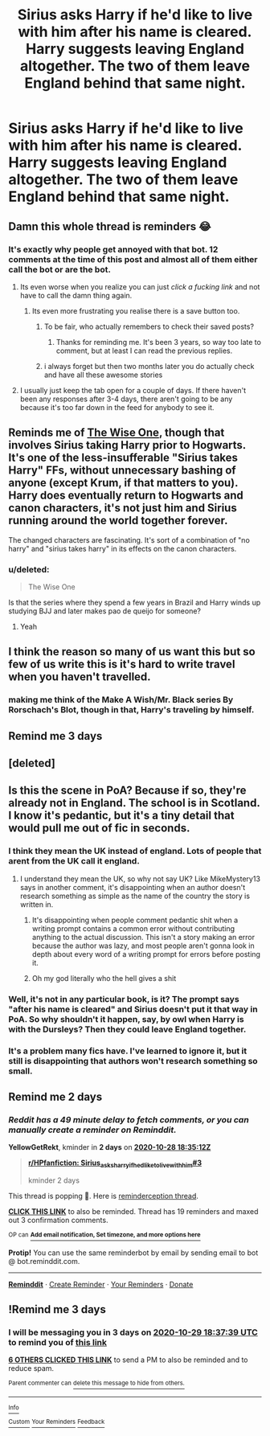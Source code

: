 #+TITLE: Sirius asks Harry if he'd like to live with him after his name is cleared. Harry suggests leaving England altogether. The two of them leave England behind that same night.

* Sirius asks Harry if he'd like to live with him after his name is cleared. Harry suggests leaving England altogether. The two of them leave England behind that same night.
:PROPERTIES:
:Author: Faeriniel
:Score: 352
:DateUnix: 1603719910.0
:DateShort: 2020-Oct-26
:FlairText: Request
:END:

** Damn this whole thread is reminders 😂
:PROPERTIES:
:Author: Gandhi211
:Score: 102
:DateUnix: 1603739765.0
:DateShort: 2020-Oct-26
:END:

*** It's exactly why people get annoyed with that bot. 12 comments at the time of this post and almost all of them either call the bot or are the bot.
:PROPERTIES:
:Author: LancexVance
:Score: 58
:DateUnix: 1603746571.0
:DateShort: 2020-Oct-27
:END:

**** Its even worse when you realize you can just /click a fucking link/ and not have to call the damn thing again.
:PROPERTIES:
:Author: Clegko
:Score: 61
:DateUnix: 1603750214.0
:DateShort: 2020-Oct-27
:END:

***** Its even more frustrating you realise there is a save button too.
:PROPERTIES:
:Author: DaGeek247
:Score: 33
:DateUnix: 1603754834.0
:DateShort: 2020-Oct-27
:END:

****** To be fair, who actually remembers to check their saved posts?
:PROPERTIES:
:Author: FinnD25
:Score: 22
:DateUnix: 1603761950.0
:DateShort: 2020-Oct-27
:END:

******* Thanks for reminding me. It's been 3 years, so way too late to comment, but at least I can read the previous replies.
:PROPERTIES:
:Author: Vercalos
:Score: 18
:DateUnix: 1603765817.0
:DateShort: 2020-Oct-27
:END:


****** i always forget but then two months later you do actually check and have all these awesome stories
:PROPERTIES:
:Author: jasoneill23
:Score: 3
:DateUnix: 1603825165.0
:DateShort: 2020-Oct-27
:END:


**** I usually just keep the tab open for a couple of days. If there haven't been any responses after 3-4 days, there aren't going to be any because it's too far down in the feed for anybody to see it.
:PROPERTIES:
:Author: JennaSayquah
:Score: 12
:DateUnix: 1603768329.0
:DateShort: 2020-Oct-27
:END:


** Reminds me of [[https://www.fanfiction.net/s/4062601/1/The-Wise-One-Book-One-Becoming][The Wise One]], though that involves Sirius taking Harry prior to Hogwarts. It's one of the less-insufferable "Sirius takes Harry" FFs, without unnecessary bashing of anyone (except Krum, if that matters to you). Harry does eventually return to Hogwarts and canon characters, it's not just him and Sirius running around the world together forever.

The changed characters are fascinating. It's sort of a combination of "no harry" and "sirius takes harry" in its effects on the canon characters.
:PROPERTIES:
:Author: I_main_pyro
:Score: 50
:DateUnix: 1603746664.0
:DateShort: 2020-Oct-27
:END:

*** u/deleted:
#+begin_quote
  The Wise One
#+end_quote

Is that the series where they spend a few years in Brazil and Harry winds up studying BJJ and later makes pao de queijo for someone?
:PROPERTIES:
:Score: 7
:DateUnix: 1603774632.0
:DateShort: 2020-Oct-27
:END:

**** Yeah
:PROPERTIES:
:Author: I_main_pyro
:Score: 3
:DateUnix: 1603808060.0
:DateShort: 2020-Oct-27
:END:


** I think the reason so many of us want this but so few of us write this is it's hard to write travel when you haven't travelled.
:PROPERTIES:
:Author: cavelioness
:Score: 37
:DateUnix: 1603746683.0
:DateShort: 2020-Oct-27
:END:

*** making me think of the Make A Wish/Mr. Black series By Rorschach's Blot, though in that, Harry's traveling by himself.
:PROPERTIES:
:Author: KingDarius89
:Score: 3
:DateUnix: 1603990020.0
:DateShort: 2020-Oct-29
:END:


** Remind me 3 days
:PROPERTIES:
:Author: the_epic_ass_cake
:Score: -16
:DateUnix: 1603730341.0
:DateShort: 2020-Oct-26
:END:


** [deleted]
:PROPERTIES:
:Score: -20
:DateUnix: 1603732881.0
:DateShort: 2020-Oct-26
:END:


** Is this the scene in PoA? Because if so, they're already not in England. The school is in Scotland. I know it's pedantic, but it's a tiny detail that would pull me out of fic in seconds.
:PROPERTIES:
:Author: WITIM
:Score: -64
:DateUnix: 1603736909.0
:DateShort: 2020-Oct-26
:END:

*** I think they mean the UK instead of england. Lots of people that arent from the UK call it england.
:PROPERTIES:
:Author: simfriek
:Score: 33
:DateUnix: 1603739400.0
:DateShort: 2020-Oct-26
:END:

**** I understand they mean the UK, so why not say UK? Like MikeMystery13 says in another comment, it's disappointing when an author doesn't research something as simple as the name of the country the story is written in.
:PROPERTIES:
:Author: WITIM
:Score: -21
:DateUnix: 1603753328.0
:DateShort: 2020-Oct-27
:END:

***** It's disappointing when people comment pedantic shit when a writing prompt contains a common error without contributing anything to the actual discussion. This isn't a story making an error because the author was lazy, and most people aren't gonna look in depth about every word of a writing prompt for errors before posting it.
:PROPERTIES:
:Author: diraniola
:Score: 4
:DateUnix: 1603803805.0
:DateShort: 2020-Oct-27
:END:


***** Oh my god literally who the hell gives a shit
:PROPERTIES:
:Author: Uncommonality
:Score: 23
:DateUnix: 1603757976.0
:DateShort: 2020-Oct-27
:END:


*** Well, it's not in any particular book, is it? The prompt says "after his name is cleared" and Sirius doesn't put it that way in PoA. So why shouldn't it happen, say, by owl when Harry is with the Dursleys? Then they could leave England together.
:PROPERTIES:
:Author: cavelioness
:Score: 3
:DateUnix: 1604041949.0
:DateShort: 2020-Oct-30
:END:


*** It's a problem many fics have. I've learned to ignore it, but it still is disappointing that authors won't research something so small.
:PROPERTIES:
:Author: MikeMystery13
:Score: 4
:DateUnix: 1603738385.0
:DateShort: 2020-Oct-26
:END:


** Remind me 2 days
:PROPERTIES:
:Author: YellowGetRekt
:Score: -23
:DateUnix: 1603737312.0
:DateShort: 2020-Oct-26
:END:

*** /Reddit has a 49 minute delay to fetch comments, or you can manually create a reminder on Reminddit./

*YellowGetRekt*, kminder in *2 days* on [[https://www.reminddit.com/time?dt=2020-10-28%2018:35:12Z&reminder_id=ca24b8c58ce14d69ab2552bd6a677c2d&subreddit=HPfanfiction][*2020-10-28 18:35:12Z*]]

#+begin_quote
  [[/r/HPfanfiction/comments/jiesh6/sirius_asks_harry_if_hed_like_to_live_with_him/ga6xkew/?context=3][*r/HPfanfiction: Sirius_asks_harry_if_hed_like_to_live_with_him#3*]]

  kminder 2 days
#+end_quote

This thread is popping 🍿. Here is [[https://np.reddit.com/r/RemindditReminders/comments/jijy28/HPfanfiction:%20Sirius_asks_harry_if_hed_like_to_live_with_him][reminderception thread]].

[[https://reddit.com/message/compose/?to=remindditbot&subject=Reminder%20from%20Link&message=your_message%0Akminder%202020-10-28T18%3A35%3A12%0A%0A%0A%0A---Server%20settings%20below.%20Do%20not%20change---%0A%0Apermalink%21%20%2Fr%2FHPfanfiction%2Fcomments%2Fjiesh6%2Fsirius_asks_harry_if_hed_like_to_live_with_him%2Fga6xkew%2F][*CLICK THIS LINK*]] to also be reminded. Thread has 19 reminders and maxed out 3 confirmation comments.

^{OP can} [[https://www.reminddit.com/time?dt=2020-10-28%2018:35:12Z&reminder_id=ca24b8c58ce14d69ab2552bd6a677c2d&subreddit=HPfanfiction][^{*Add email notification, Set timezone, and more options here*}]]

*Protip!* You can use the same reminderbot by email by sending email to bot @ bot.reminddit.com.

--------------

[[https://www.reminddit.com][*Reminddit*]] · [[https://reddit.com/message/compose/?to=remindditbot&subject=Reminder&message=your_message%0A%0Akminder%20time_or_time_from_now][Create Reminder]] · [[https://reddit.com/message/compose/?to=remindditbot&subject=List%20Of%20Reminders&message=listReminders%21][Your Reminders]] · [[https://paypal.me/reminddit][Donate]]
:PROPERTIES:
:Author: remindditbot
:Score: -1
:DateUnix: 1603740279.0
:DateShort: 2020-Oct-26
:END:


** !Remind me 3 days
:PROPERTIES:
:Author: jofpali
:Score: -24
:DateUnix: 1603737459.0
:DateShort: 2020-Oct-26
:END:

*** I will be messaging you in 3 days on [[http://www.wolframalpha.com/input/?i=2020-10-29%2018:37:39%20UTC%20To%20Local%20Time][*2020-10-29 18:37:39 UTC*]] to remind you of [[https://np.reddit.com/r/HPfanfiction/comments/jiesh6/sirius_asks_harry_if_hed_like_to_live_with_him/ga6xvln/?context=3][*this link*]]

[[https://np.reddit.com/message/compose/?to=RemindMeBot&subject=Reminder&message=%5Bhttps%3A%2F%2Fwww.reddit.com%2Fr%2FHPfanfiction%2Fcomments%2Fjiesh6%2Fsirius_asks_harry_if_hed_like_to_live_with_him%2Fga6xvln%2F%5D%0A%0ARemindMe%21%202020-10-29%2018%3A37%3A39%20UTC][*6 OTHERS CLICKED THIS LINK*]] to send a PM to also be reminded and to reduce spam.

^{Parent commenter can} [[https://np.reddit.com/message/compose/?to=RemindMeBot&subject=Delete%20Comment&message=Delete%21%20jiesh6][^{delete this message to hide from others.}]]

--------------

[[https://np.reddit.com/r/RemindMeBot/comments/e1bko7/remindmebot_info_v21/][^{Info}]]

[[https://np.reddit.com/message/compose/?to=RemindMeBot&subject=Reminder&message=%5BLink%20or%20message%20inside%20square%20brackets%5D%0A%0ARemindMe%21%20Time%20period%20here][^{Custom}]]
[[https://np.reddit.com/message/compose/?to=RemindMeBot&subject=List%20Of%20Reminders&message=MyReminders%21][^{Your Reminders}]]
[[https://np.reddit.com/message/compose/?to=Watchful1&subject=RemindMeBot%20Feedback][^{Feedback}]]
:PROPERTIES:
:Author: RemindMeBot
:Score: 0
:DateUnix: 1603737498.0
:DateShort: 2020-Oct-26
:END:

